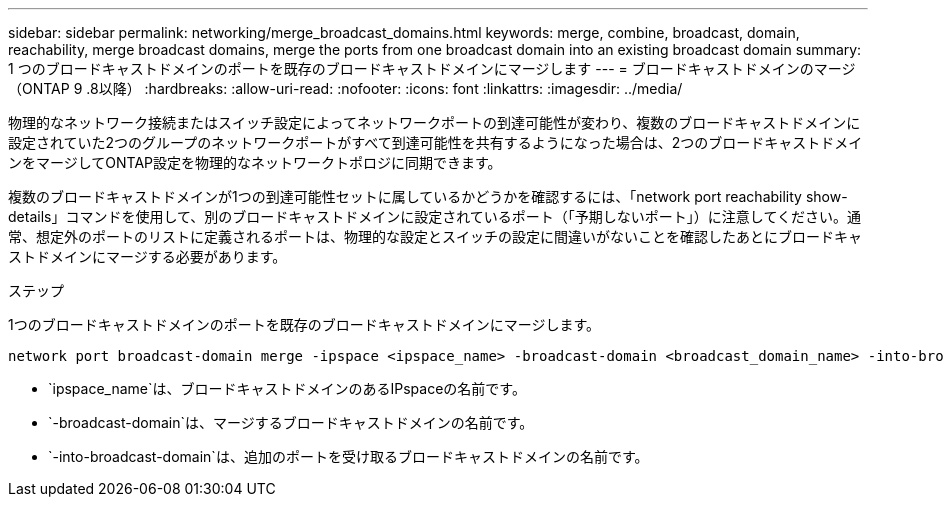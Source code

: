 ---
sidebar: sidebar 
permalink: networking/merge_broadcast_domains.html 
keywords: merge, combine, broadcast, domain, reachability, merge broadcast domains, merge the ports from one broadcast domain into an existing broadcast domain 
summary: 1 つのブロードキャストドメインのポートを既存のブロードキャストドメインにマージします 
---
= ブロードキャストドメインのマージ（ONTAP 9 .8以降）
:hardbreaks:
:allow-uri-read: 
:nofooter: 
:icons: font
:linkattrs: 
:imagesdir: ../media/


[role="lead"]
物理的なネットワーク接続またはスイッチ設定によってネットワークポートの到達可能性が変わり、複数のブロードキャストドメインに設定されていた2つのグループのネットワークポートがすべて到達可能性を共有するようになった場合は、2つのブロードキャストドメインをマージしてONTAP設定を物理的なネットワークトポロジに同期できます。

複数のブロードキャストドメインが1つの到達可能性セットに属しているかどうかを確認するには、「network port reachability show-details」コマンドを使用して、別のブロードキャストドメインに設定されているポート（「予期しないポート」）に注意してください。通常、想定外のポートのリストに定義されるポートは、物理的な設定とスイッチの設定に間違いがないことを確認したあとにブロードキャストドメインにマージする必要があります。

.ステップ
1つのブロードキャストドメインのポートを既存のブロードキャストドメインにマージします。

....
network port broadcast-domain merge -ipspace <ipspace_name> -broadcast-domain <broadcast_domain_name> -into-broadcast-domain <broadcast_domain_name>
....
* `ipspace_name`は、ブロードキャストドメインのあるIPspaceの名前です。
* `-broadcast-domain`は、マージするブロードキャストドメインの名前です。
* `-into-broadcast-domain`は、追加のポートを受け取るブロードキャストドメインの名前です。

